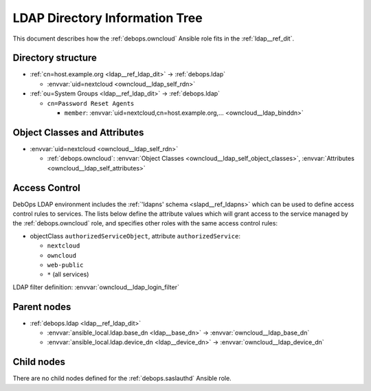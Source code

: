 .. _owncloud__ref_ldap_dit:

LDAP Directory Information Tree
===============================

This document describes how the :ref:`debops.owncloud` Ansible role fits in
the :ref:`ldap__ref_dit`.


Directory structure
-------------------

- :ref:`cn=host.example.org <ldap__ref_ldap_dit>` -> :ref:`debops.ldap`

  - :envvar:`uid=nextcloud <owncloud__ldap_self_rdn>`

- :ref:`ou=System Groups <ldap__ref_ldap_dit>` -> :ref:`debops.ldap`

  - ``cn=Password Reset Agents``

    - ``member``: :envvar:`uid=nextcloud,cn=host.example.org,... <owncloud__ldap_binddn>`


Object Classes and Attributes
-----------------------------

- :envvar:`uid=nextcloud <owncloud__ldap_self_rdn>`

  - :ref:`debops.owncloud`: :envvar:`Object Classes <owncloud__ldap_self_object_classes>`, :envvar:`Attributes <owncloud__ldap_self_attributes>`


.. _owncloud__ref_ldap_dit_access:

Access Control
--------------

DebOps LDAP environment includes the :ref:`'ldapns' schema <slapd__ref_ldapns>`
which can be used to define access control rules to services. The lists below
define the attribute values which will grant access to the service managed by
the :ref:`debops.owncloud` role, and specifies other roles with the same access
control rules:

- objectClass ``authorizedServiceObject``, attribute ``authorizedService``:

  - ``nextcloud``
  - ``owncloud``
  - ``web-public``
  - ``*`` (all services)

LDAP filter definition: :envvar:`owncloud__ldap_login_filter`


Parent nodes
------------

- :ref:`debops.ldap <ldap__ref_ldap_dit>`

  - :envvar:`ansible_local.ldap.base_dn <ldap__base_dn>` -> :envvar:`owncloud__ldap_base_dn`

  - :envvar:`ansible_local.ldap.device_dn <ldap__device_dn>` -> :envvar:`owncloud__ldap_device_dn`


Child nodes
-----------

There are no child nodes defined for the :ref:`debops.saslauthd` Ansible role.
